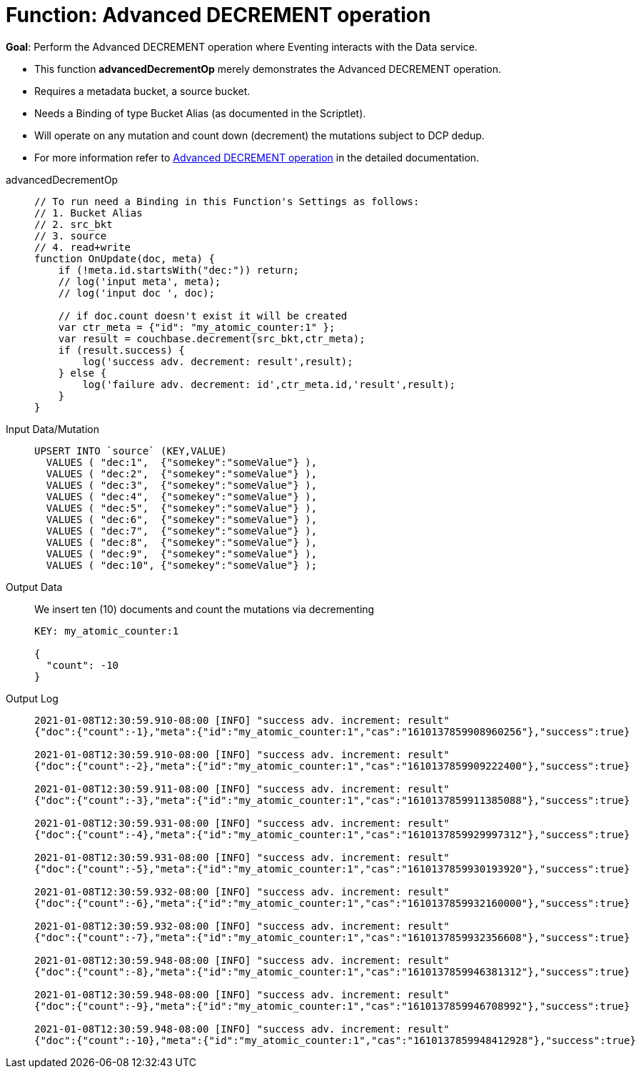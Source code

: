 = Function: Advanced DECREMENT operation
:page-edition: Enterprise Edition
:tabs:

*Goal*: Perform the Advanced DECREMENT operation where Eventing interacts with the Data service.

* This function *advancedDecrementOp* merely demonstrates the Advanced DECREMENT operation.
* Requires a metadata bucket, a source bucket.
* Needs a Binding of type Bucket Alias (as documented in the Scriptlet).
* Will operate on any mutation and count down (decrement) the mutations subject to DCP dedup.
* For more information refer to xref:eventing-advanced-bucket-accessors.adoc#advanced-decrement-op[Advanced DECREMENT operation] in the detailed documentation.

[{tabs}] 
====
advancedDecrementOp::
+
--
[source,javascript]
----
// To run need a Binding in this Function's Settings as follows:
// 1. Bucket Alias
// 2. src_bkt
// 3. source
// 4. read+write
function OnUpdate(doc, meta) {
    if (!meta.id.startsWith("dec:")) return;
    // log('input meta', meta);
    // log('input doc ', doc);

    // if doc.count doesn't exist it will be created
    var ctr_meta = {"id": "my_atomic_counter:1" };
    var result = couchbase.decrement(src_bkt,ctr_meta);
    if (result.success) {
        log('success adv. decrement: result',result);
    } else {
        log('failure adv. decrement: id',ctr_meta.id,'result',result);
    }
}
----
--
Input Data/Mutation::
+
--
[source,json]
----
UPSERT INTO `source` (KEY,VALUE)
  VALUES ( "dec:1",  {"somekey":"someValue"} ),
  VALUES ( "dec:2",  {"somekey":"someValue"} ),
  VALUES ( "dec:3",  {"somekey":"someValue"} ),
  VALUES ( "dec:4",  {"somekey":"someValue"} ),
  VALUES ( "dec:5",  {"somekey":"someValue"} ),
  VALUES ( "dec:6",  {"somekey":"someValue"} ),
  VALUES ( "dec:7",  {"somekey":"someValue"} ),  
  VALUES ( "dec:8",  {"somekey":"someValue"} ),
  VALUES ( "dec:9",  {"somekey":"someValue"} ),
  VALUES ( "dec:10", {"somekey":"someValue"} );
----
--
+
Output Data::
+
We insert ten (10) documents and count the mutations via decrementing
+
--
[source,json]
----
KEY: my_atomic_counter:1 

{
  "count": -10
}
----
--

Output Log::
+ 
-- 
[source,json]
----
2021-01-08T12:30:59.910-08:00 [INFO] "success adv. increment: result" 
{"doc":{"count":-1},"meta":{"id":"my_atomic_counter:1","cas":"1610137859908960256"},"success":true}

2021-01-08T12:30:59.910-08:00 [INFO] "success adv. increment: result" 
{"doc":{"count":-2},"meta":{"id":"my_atomic_counter:1","cas":"1610137859909222400"},"success":true}

2021-01-08T12:30:59.911-08:00 [INFO] "success adv. increment: result" 
{"doc":{"count":-3},"meta":{"id":"my_atomic_counter:1","cas":"1610137859911385088"},"success":true}

2021-01-08T12:30:59.931-08:00 [INFO] "success adv. increment: result" 
{"doc":{"count":-4},"meta":{"id":"my_atomic_counter:1","cas":"1610137859929997312"},"success":true}

2021-01-08T12:30:59.931-08:00 [INFO] "success adv. increment: result" 
{"doc":{"count":-5},"meta":{"id":"my_atomic_counter:1","cas":"1610137859930193920"},"success":true}

2021-01-08T12:30:59.932-08:00 [INFO] "success adv. increment: result" 
{"doc":{"count":-6},"meta":{"id":"my_atomic_counter:1","cas":"1610137859932160000"},"success":true}

2021-01-08T12:30:59.932-08:00 [INFO] "success adv. increment: result" 
{"doc":{"count":-7},"meta":{"id":"my_atomic_counter:1","cas":"1610137859932356608"},"success":true}

2021-01-08T12:30:59.948-08:00 [INFO] "success adv. increment: result" 
{"doc":{"count":-8},"meta":{"id":"my_atomic_counter:1","cas":"1610137859946381312"},"success":true}

2021-01-08T12:30:59.948-08:00 [INFO] "success adv. increment: result" 
{"doc":{"count":-9},"meta":{"id":"my_atomic_counter:1","cas":"1610137859946708992"},"success":true}

2021-01-08T12:30:59.948-08:00 [INFO] "success adv. increment: result" 
{"doc":{"count":-10},"meta":{"id":"my_atomic_counter:1","cas":"1610137859948412928"},"success":true}
----
--
====

